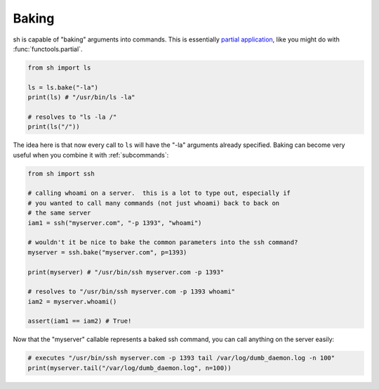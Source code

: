 .. _baking:

Baking
======

sh is capable of "baking" arguments into commands.  This is essentially
`partial application <https://en.wikipedia.org/wiki/Partial_application>`_,
like you might do with :func:`functools.partial`.

.. code-block:: python

	from sh import ls
	
	ls = ls.bake("-la")
	print(ls) # "/usr/bin/ls -la"
	
	# resolves to "ls -la /"
	print(ls("/"))

The idea here is that now every call to ``ls`` will have the "-la" arguments
already specified.  Baking can become very useful when you combine it with
:ref:`subcommands`:

.. code-block:: python

	from sh import ssh
	
	# calling whoami on a server.  this is a lot to type out, especially if
	# you wanted to call many commands (not just whoami) back to back on
	# the same server
	iam1 = ssh("myserver.com", "-p 1393", "whoami")
	
	# wouldn't it be nice to bake the common parameters into the ssh command?
	myserver = ssh.bake("myserver.com", p=1393)
	
	print(myserver) # "/usr/bin/ssh myserver.com -p 1393"
	
	# resolves to "/usr/bin/ssh myserver.com -p 1393 whoami"
	iam2 = myserver.whoami()
	
	assert(iam1 == iam2) # True!
	
Now that the "myserver" callable represents a baked ssh command, you
can call anything on the server easily:

.. code-block:: python
	
	# executes "/usr/bin/ssh myserver.com -p 1393 tail /var/log/dumb_daemon.log -n 100"
	print(myserver.tail("/var/log/dumb_daemon.log", n=100))
	

